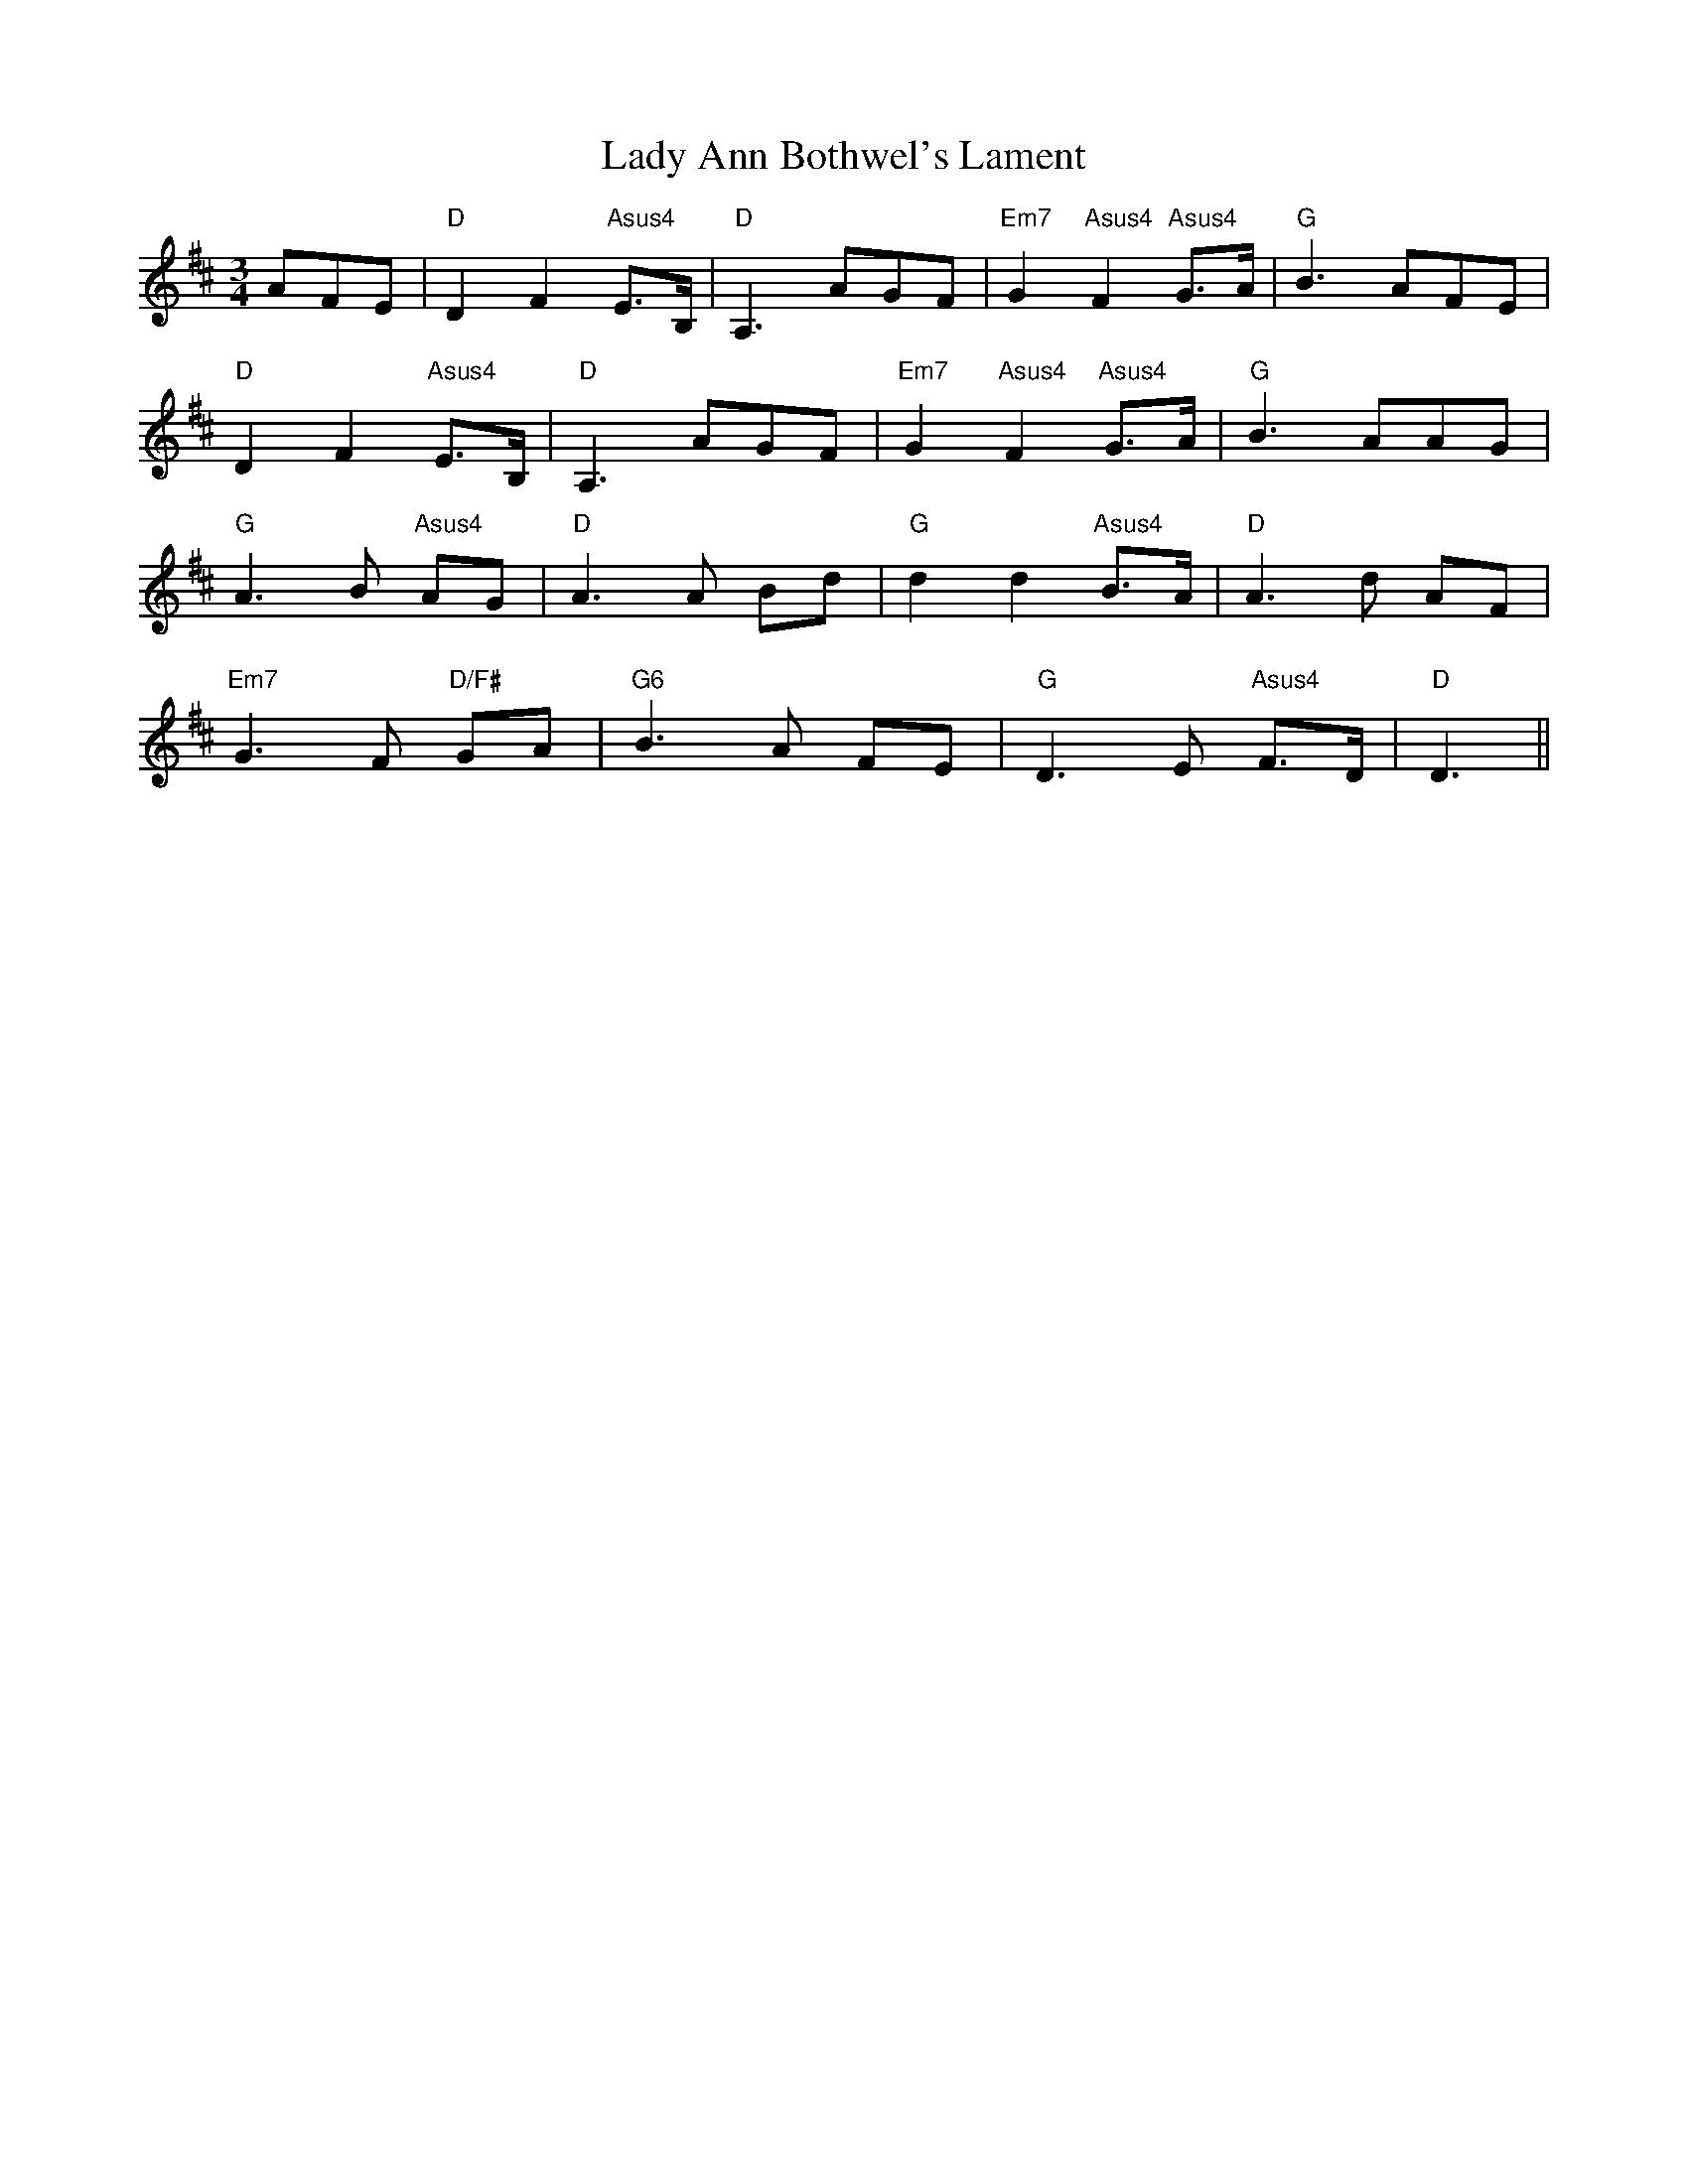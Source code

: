 X: 22458
T: Lady Ann Bothwel's Lament
R: waltz
M: 3/4
K: Dmajor
AFE|"D"D2 F2 "Asus4"E>B,|"D"A,3 AGF|"Em7"G2 "Asus4"F2 "Asus4"G>A|"G"B3 AFE|
"D"D2 F2 "Asus4"E>B,|"D"A,3 AGF|"Em7"G2 "Asus4"F2 "Asus4"G>A|"G"B3 AAG|
"G"A3 B "Asus4"AG|"D"A3 A Bd|"G"d2 d2 "Asus4"B>A|"D"A3 d AF|
"Em7"G3 F "D/F#"GA|"G6"B3 A FE|"G"D3 E "Asus4"F>D|"D"D3||

